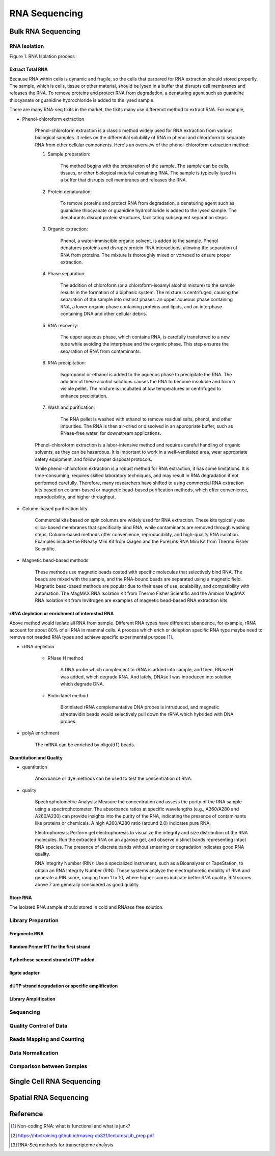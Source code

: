 
.. .. contents:: Content
   :depth: 1
   

==========================
RNA Sequencing
==========================

Bulk RNA Sequencing
==========================

RNA Isolation
---------------------


.. image:: img-rna-seq/RNA-isolation.svg

Figure 1. RNA Isolation process

Extract Total RNA
+++++++++++++++++++++

Because RNA within cells is dynamic and fragile, so the cells
that parpared for RNA extraction should stored properlly. The sample,
which is cells, tissue or other material, should be
lysed in a buffer that disrupts cell membranes and releases the RNA.
To remove proteins and protect RNA from degradation,
a denaturing agent such as guanidine thiocyanate or guanidine hydrochloride
is added to the lysed sample.

There are many RNA-seq tikits in the market, the tikits many use differenct
method to extract RNA. For example,

* Phenol-chloroform extraction

    Phenol-chloroform extraction is a classic method widely used for RNA extraction from various biological samples. It relies on the differential solubility of RNA in phenol and chloroform to separate RNA from other cellular components. Here's an overview of the phenol-chloroform extraction method:

    1. Sample preparation:
        
        The method begins with the preparation of the sample. The sample can be cells, tissues, or other biological material containing RNA. The sample is typically lysed in a buffer that disrupts cell membranes and releases the RNA.

    2. Protein denaturation: 

        To remove proteins and protect RNA from degradation, a denaturing agent such as guanidine thiocyanate or guanidine hydrochloride is added to the lysed sample. The denaturants disrupt protein structures, facilitating subsequent separation steps.

    3. Organic extraction:
        
        Phenol, a water-immiscible organic solvent, is added to the sample. Phenol denatures proteins and disrupts protein-RNA interactions, allowing the separation of RNA from proteins. The mixture is thoroughly mixed or vortexed to ensure proper extraction.

    4. Phase separation: 
        
        The addition of chloroform (or a chloroform-isoamyl alcohol mixture) to the sample results in the formation of a biphasic system. The mixture is centrifuged, causing the separation of the sample into distinct phases: an upper aqueous phase containing RNA, a lower organic phase containing proteins and lipids, and an interphase containing DNA and other cellular debris.

    5. RNA recovery:

        The upper aqueous phase, which contains RNA, is carefully transferred to a new tube while avoiding the interphase and the organic phase. This step ensures the separation of RNA from contaminants.

    6. RNA precipitation:
        
        Isopropanol or ethanol is added to the aqueous phase to precipitate the RNA. The addition of these alcohol solutions causes the RNA to become insoluble and form a visible pellet. The mixture is incubated at low temperatures or centrifuged to enhance precipitation.

    7. Wash and purification:

        The RNA pellet is washed with ethanol to remove residual salts, phenol, and other impurities. The RNA is then air-dried or dissolved in an appropriate buffer, such as RNase-free water, for downstream applications.

    Phenol-chloroform extraction is a labor-intensive method and requires careful handling of organic solvents, as they can be hazardous. It is important to work in a well-ventilated area, wear appropriate safety equipment, and follow proper disposal protocols.

    While phenol-chloroform extraction is a robust method for RNA extraction, it has some limitations. It is time-consuming, requires skilled laboratory techniques, and may result in RNA degradation if not performed carefully. Therefore, many researchers have shifted to using commercial RNA extraction kits based on column-based or magnetic bead-based purification methods, which offer convenience, reproducibility, and higher throughput.   

* Column-based purification kits

    Commercial kits based on spin columns are widely used for RNA extraction. These kits typically use silica-based membranes that specifically bind RNA, while contaminants are removed through washing steps. Column-based methods offer convenience, reproducibility, and high-quality RNA isolation. Examples include the RNeasy Mini Kit from Qiagen and the PureLink RNA Mini Kit from Thermo Fisher Scientific.


* Magnetic bead-based methods

    These methods use magnetic beads coated with specific molecules that selectively bind RNA. The beads are mixed with the sample, and the RNA-bound beads are separated using a magnetic field. Magnetic bead-based methods are popular due to their ease of use, scalability, and compatibility with automation. The MagMAX RNA Isolation Kit from Thermo Fisher Scientific and the Ambion MagMAX RNA Isolation Kit from Invitrogen are examples of magnetic bead-based RNA extraction kits.


rRNA depletion or enrichment of interested RNA
++++++++++++++++++++++++++++++++++++++++++++++++++++

Above method would isolate all RNA from sample. Different RNA types have differenct abandence, for example, rRNA account for about 80% of all RNA in mammal cells. A process which erich or deleption specific RNA type maybe need to remove not needed RNA types and achieve specific experimental purpose [1]_.

* rRNA depletion
    
    - RNase H method

        A DNA probe which complement to rRNA is added into sample, and then, RNase H was added, which degrade RNA. And lately, DNAse I was
        introduced into solution, which degrade DNA.

    - Biotin label method

        Biotinlated rRNA complementative DNA probes is intruduced, and megnetic streptavidin beads would selectively pull
        down the rRNA which hybrided with DNA probes.

* polyA enrichment
    
    The mRNA can be enriched by oligo(dT) beads.


Quantitation and Quality
+++++++++++++++++++++++++++++++++++

- quantitation
    
    Absorbance or dye methods can be used to test the concentration of RNA.

- quality

    Spectrophotometric Analysis: Measure the concentration and assess the purity of the RNA sample using a spectrophotometer. The absorbance ratios at specific wavelengths (e.g., A260/A280 and A260/A230) can provide insights into the purity of the RNA, indicating the presence of contaminants like proteins or chemicals. A high A260/A280 ratio (around 2.0) indicates pure RNA.

    Electrophoresis: Perform gel electrophoresis to visualize the integrity and size distribution of the RNA molecules. Run the extracted RNA on an agarose gel, and observe distinct bands representing intact RNA species. The presence of discrete bands without smearing or degradation indicates good RNA quality.

    RNA Integrity Number (RIN): Use a specialized instrument, such as a Bioanalyzer or TapeStation, to obtain an RNA Integrity Number (RIN). These systems analyze the electrophoretic mobility of RNA and generate a RIN score, ranging from 1 to 10, where higher scores indicate better RNA quality. RIN scores above 7 are generally considered as good quality.

Store RNA
++++++++++++++++++++

The isolated RNA sample should stored in cold and RNAase free solution.


Library Preparation
------------------------

Fregmente RNA
+++++++++++++++++++

Random Primer RT for the first strand
++++++++++++++++++++++++++++++++++++++


Sythethese second strand dUTP added
++++++++++++++++++++++++++++++++++++++


ligate adapter
+++++++++++++++++++++++++++++++++++++


dUTP strand degradation or specific amplification
+++++++++++++++++++++++++++++++++++++++++++++++++++++++

Library Amplification
++++++++++++++++++++++++++

Sequencing
-----------------


Quality Control of Data
--------------------------------


Reads Mapping and Counting
--------------------------------

Data Normalization
----------------------

Comparison between Samples
----------------------------

Single Cell RNA Sequencing
===========================

Spatial RNA Sequencing
===========================


Reference
===========================


.. [1] Non-coding RNA: what is functional and what is junk? 
.. [2] https://hbctraining.github.io/rnaseq-cb321/lectures/Lib_prep.pdf
.. [3] RNA-Seq methods for transcriptome analysis
